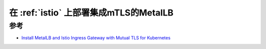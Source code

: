 .. _metallb_with_istio_mtls:

=============================================
在 :ref:`istio` 上部署集成mTLS的MetalLB
=============================================

参考
=======

- `Install MetalLB and Istio Ingress Gateway with Mutual TLS for Kubernetes <https://www.lisenet.com/2021/install-metallb-and-istio-ingress-gateway-with-mtls-for-kubernetes/>`_
